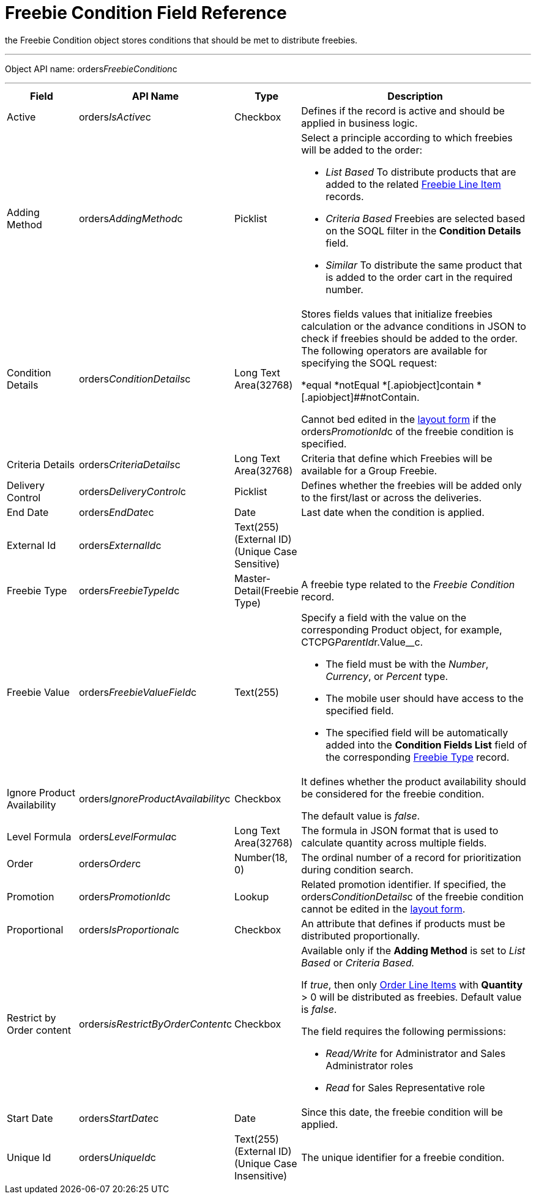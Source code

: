 = Freebie Condition Field Reference

the [.object]#Freebie Condition# object stores conditions that
should be met to distribute freebies.

'''''

Object API name:
[.apiobject]#orders__FreebieCondition__c#

'''''

[width="100%",cols="15%,20%,10%,55%"]
|===
|*Field* |*API Name* |*Type* |*Description*

|Active |[.apiobject]#orders__IsActive__c# |Checkbox
|Defines if the record is active and should be applied in business
logic.

|Adding Method |[.apiobject]#orders__AddingMethod__c#
|Picklist a|
Select a principle according to which freebies will be added to the
order:

* _List Based_
To distribute products that are added to the related
xref:admin-guide/managing-ct-orders/freebies-management/freebie-data-model/freebie-line-item-field-reference[Freebie Line Item] records.
* _Criteria Based_
Freebies are selected based on the SOQL filter in the *Condition
Details* field.
* _Similar_
To distribute the same product that is added to the order cart in the
required number.

|Condition Details
|[.apiobject]#orders__ConditionDetails__c# |Long Text
Area(32768) a|
Stores fields values that initialize freebies calculation or the advance
conditions in JSON to check if freebies should be added to the order.
The following operators are available for specifying the SOQL request:

*[.apiobject]#equal#
*[.apiobject]##notEqual
*[.apiobject]##contain
*[.apiobject]##notContain.

Cannot bed edited in
the xref:adding-a-freebie-condition-with-the-criteria-based-method-3-1[layout form] if
the [.apiobject]#orders__PromotionId__c# of the freebie
condition is specified.

|Criteria Details
|[.apiobject]#orders__CriteriaDetails__c# |Long Text
Area(32768) |Criteria that define which Freebies will be available for
a Group Freebie.

|Delivery Control
|[.apiobject]#orders__DeliveryControl__c# |Picklist
|Defines whether the freebies will be added only to the first/last or
across the deliveries.

|End Date |[.apiobject]#orders__EndDate__c# |Date |Last
date when the condition is applied.

|External Id |[.apiobject]#orders__ExternalId__c#
|Text(255) (External ID) (Unique Case Sensitive) |

|Freebie Type |[.apiobject]#orders__FreebieTypeId__c#
|Master-Detail(Freebie Type) |A freebie type related to the _Freebie
Condition_ record.

|Freebie Value
|[.apiobject]#orders__FreebieValueField__c# |Text(255)
a|
Specify a field with the value on the corresponding
[.object]#Product# object, for example,
CTCPG__ParentId__r.Value__c.

* The field must be with the _Number_, _Currency_, or _Percent_ type.
* The mobile user should have access to the specified field.
* The specified field will be automatically added into the *Condition
Fields List* field of the corresponding
xref:admin-guide/managing-ct-orders/freebies-management/freebie-data-model/freebie-type-field-reference[Freebie Type] record.

|Ignore Product Availability
|[.apiobject]#orders__IgnoreProductAvailability__c#
|Checkbox a|
It defines whether the product availability should be considered for the
freebie condition.

The default value is _false_.

|Level Formula |[.apiobject]#orders__LevelFormula__c#
|Long Text Area(32768) |The formula in JSON format that is used to
calculate quantity across multiple fields.

|Order |[.apiobject]#orders__Order__c# |Number(18, 0)
|The ordinal number of a record for prioritization during condition
search.

|Promotion |[.apiobject]#orders__PromotionId__c# |Lookup
|Related promotion identifier. If specified,
the [.apiobject]#orders__ConditionDetails__c# of the
freebie condition cannot be edited in the
xref:adding-a-freebie-condition-with-the-criteria-based-method-3-1[layout form].

|Proportional |[.apiobject]#orders__IsProportional__c#
|Checkbox |An attribute that defines if products must be distributed
proportionally.

|Restrict by Order content
|[.apiobject]#orders__isRestrictByOrderContent__c#
|Checkbox a|
Available only if the *Adding Method* is set to _List Based_ or
_Criteria Based._

If _true_, then only xref:admin-guide/managing-ct-orders/order-management/ref-guide/ct-order-data-model/order-line-item-field-reference.adoc[Order
Line Items] with *Quantity* > 0 will be distributed as freebies.
Default value is _false_.

The field requires the following permissions:

* _Read/Write_ for Administrator and Sales Administrator roles
* _Read_ for Sales Representative role

|Start Date |[.apiobject]#orders__StartDate__c# |Date
|Since this date, the freebie condition will be applied.

|Unique Id |[.apiobject]#orders__UniqueId__c# |Text(255)
(External ID) (Unique Case Insensitive) |The unique identifier for a
freebie condition.
|===
